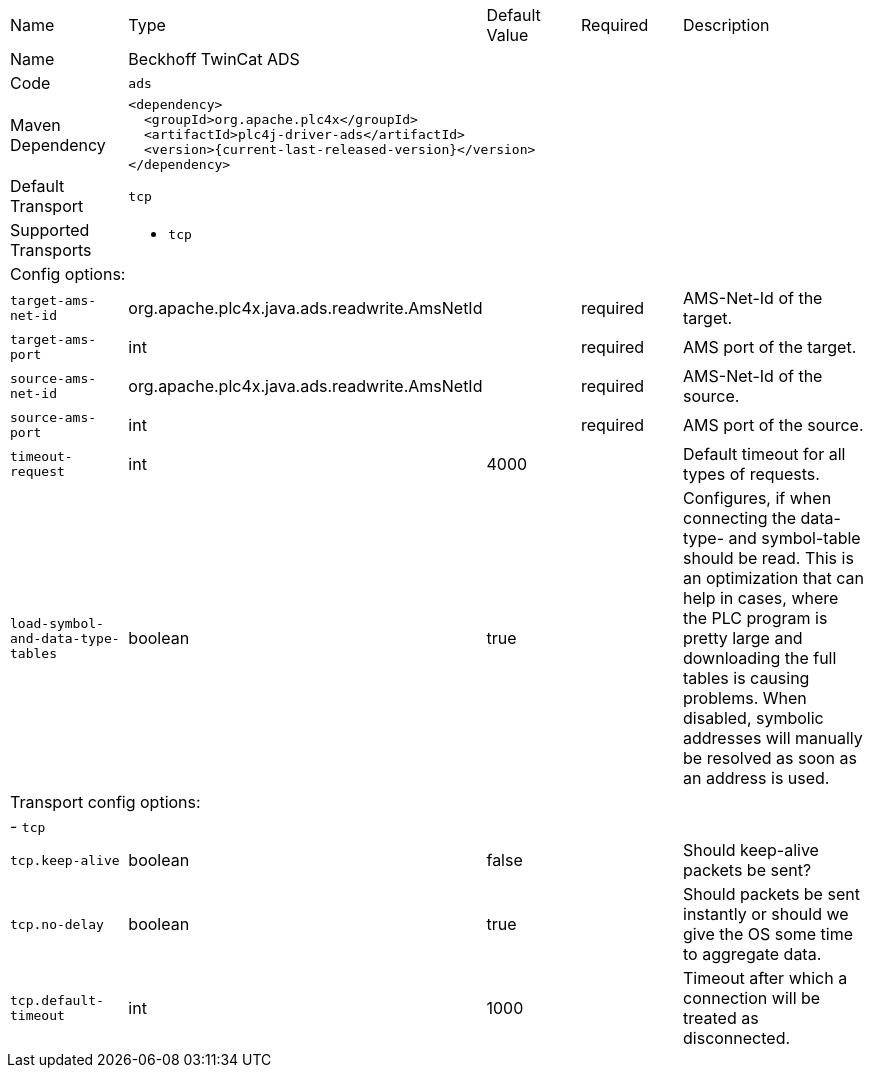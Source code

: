 //
//  Licensed to the Apache Software Foundation (ASF) under one or more
//  contributor license agreements.  See the NOTICE file distributed with
//  this work for additional information regarding copyright ownership.
//  The ASF licenses this file to You under the Apache License, Version 2.0
//  (the "License"); you may not use this file except in compliance with
//  the License.  You may obtain a copy of the License at
//
//      https://www.apache.org/licenses/LICENSE-2.0
//
//  Unless required by applicable law or agreed to in writing, software
//  distributed under the License is distributed on an "AS IS" BASIS,
//  WITHOUT WARRANTIES OR CONDITIONS OF ANY KIND, either express or implied.
//  See the License for the specific language governing permissions and
//  limitations under the License.
//

// Code generated by code-generation. DO NOT EDIT.

[cols="2,2a,2a,2a,4a"]
|===
|Name |Type |Default Value |Required |Description
|Name 4+|Beckhoff TwinCat ADS
|Code 4+|`ads`
|Maven Dependency 4+|

----
<dependency>
  <groupId>org.apache.plc4x</groupId>
  <artifactId>plc4j-driver-ads</artifactId>
  <version>{current-last-released-version}</version>
</dependency>
----
|Default Transport 4+|`tcp`
|Supported Transports 4+|
 - `tcp`
5+|Config options:
|`target-ams-net-id` |org.apache.plc4x.java.ads.readwrite.AmsNetId | |required |AMS-Net-Id of the target.
|`target-ams-port` |int | |required |AMS port of the target.
|`source-ams-net-id` |org.apache.plc4x.java.ads.readwrite.AmsNetId | |required |AMS-Net-Id of the source.
|`source-ams-port` |int | |required |AMS port of the source.
|`timeout-request` |int |4000 | |Default timeout for all types of requests.
|`load-symbol-and-data-type-tables` |boolean |true | |Configures, if when connecting the data-type- and symbol-table should be read. This is an optimization that can help in cases, where the PLC program is pretty large and downloading the full tables is causing problems. When disabled, symbolic addresses will manually be resolved as soon as an address is used.
5+|Transport config options:
5+| - `tcp`
|`tcp.keep-alive` |boolean |false | |Should keep-alive packets be sent?
|`tcp.no-delay` |boolean |true | |Should packets be sent instantly or should we give the OS some time to aggregate data.
|`tcp.default-timeout` |int |1000 | |Timeout after which a connection will be treated as disconnected.
|===
